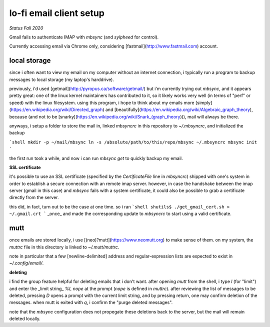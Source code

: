 lo-fi email client setup
====

*Status Fall 2020*

Gmail fails to authenticate IMAP with
`mbsync` (and `sylpheed` for control).

Currently accessing email via Chrome only, considering
[fastmail](http://www.fastmail.com) account.

local storage
----

since i often want to view my email on my computer without an
internet connection, i typically run a program to backup messages
to local storage (my laptop's harddrive).

previously, i'd used
[getmail](http://pyropus.ca/software/getmail/)
but i'm currently trying out `mbsync`, and it appears
pretty great:  one of the linux kernel maintainers
has contributed to it, so it likely works very well
(in terms of "perf" or speed) with the linux filesystem.
using this program, i hope to think about my emails more
[simply](https://en.wikipedia.org/wiki/Directed_graph)
and
[beautifully](https://en.wikipedia.org/wiki/Algebraic_graph_theory),
because (and not to be
[snarky](https://en.wikipedia.org/wiki/Snark_(graph_theory))),
mail will always be there.

anyways, i setup a folder to store the mail in,
linked `mbsyncrc` in this repository to `~/.mbsyncrc`,
and initialized the backup

```shell
mkdir -p ~/mail/mbsync
ln -s /absolute/path/to/this/repo/mbsync ~/.mbsyncrc
mbsync init
```

the first run took a while, and now i can run
`mbsync get` to quickly backup my email.

**SSL certificate**

it's possible to use an SSL certificate
(specified by the `CertificateFile` line in `mbsyncrc`)
shipped with one's system
in order to establish a secure connection with an remote imap server.
however, in case the handshake between the imap server (gmail in this
case) and `mbsync` fails with a system certificate, it could also be
possible to grab a certificate directly from the server.

this did, in fact, turn out to be the case at one time.
so i ran
```shell
shutils$ ./get_gmail_cert.sh > ~/.gmail.crt
```
_once_ and made the corresponding update to `mbsyncrc`
to start using a valid certificate.

mutt
----

once emails are stored locally,
i use [(neo)?mutt](https://www.neomutt.org) to make sense of them.
on my system, the `muttrc` file in this directory is linked to
`~/.mutt/muttrc`.

note in particular that a few [newline-delimited]
address and regular-expression lists
are expected to exist in `~/.config/email/`.

**deleting**

i find the group feature helpful for deleting
emails that i don't want.
after opening `mutt` from the shell,
i type `l` (for "limit") and enter the
_limit string_ `%L nope` at the prompt
(`nope` is defined in `muttrc`).
after reviewing the list of messages to be deleted,
pressing `D` opens a prompt with the current limit string,
and by pressing return, one may confirm deletion of the messages.
when mutt is exited with `q`, i confirm the "purge deleted messages".

note that the `mbsync` configuration does not propegate these
deletions back to the server, but the mail will remain deleted locally.
